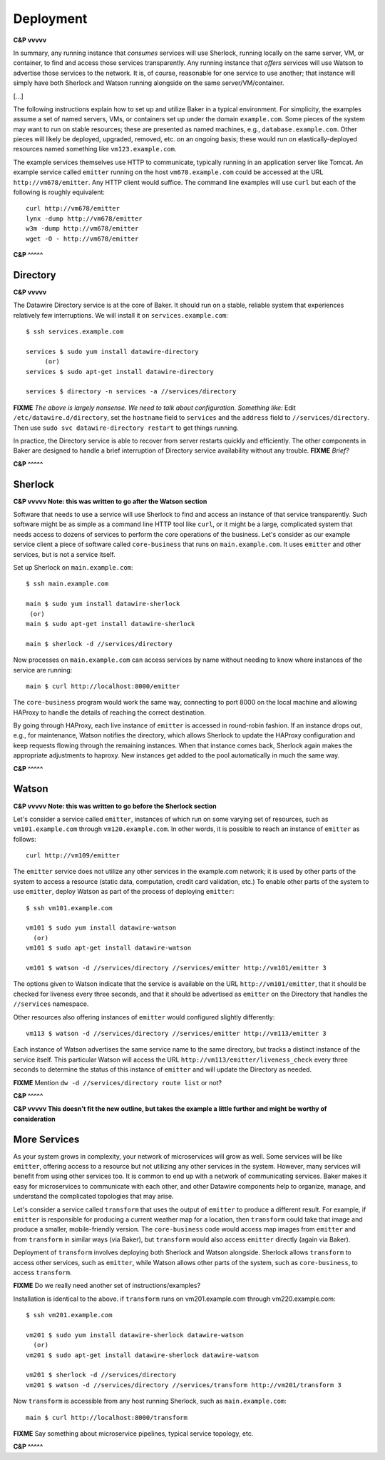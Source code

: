 .. _deployment:

Deployment
==========

**C&P vvvvv**

In summary, any running instance that *consumes* services will use
Sherlock, running locally on the same server, VM, or container, to find
and access those services transparently. Any running instance that
*offers* services will use Watson to advertise those services to the
network. It is, of course, reasonable for one service to use another;
that instance will simply have both Sherlock and Watson running
alongside on the same server/VM/container.

[...]

The following instructions explain how to set up and utilize Baker in a
typical environment. For simplicity, the examples assume a set of named
servers, VMs, or containers set up under the domain ``example.com``.
Some pieces of the system may want to run on stable resources; these are
presented as named machines, e.g., ``database.example.com``. Other
pieces will likely be deployed, upgraded, removed, etc. on an ongoing
basis; these would run on elastically-deployed resources named something
like ``vm123.example.com``.

The example services themselves use HTTP to communicate, typically
running in an application server like Tomcat. An example service called
``emitter`` running on the host ``vm678.example.com`` could be accessed
at the URL ``http://vm678/emitter``. Any HTTP client would suffice. The
command line examples will use ``curl`` but each of the following is
roughly equivalent::

  curl http://vm678/emitter
  lynx -dump http://vm678/emitter
  w3m -dump http://vm678/emitter
  wget -O - http://vm678/emitter

**C&P ^^^^^**

Directory
---------

**C&P vvvvv**

The Datawire Directory service is at the core of Baker. It should run on
a stable, reliable system that experiences relatively few interruptions.
We will install it on ``services.example.com``::

  $ ssh services.example.com

  services $ sudo yum install datawire-directory
       (or)
  services $ sudo apt-get install datawire-directory

  services $ directory -n services -a //services/directory

**FIXME** *The above is largely nonsense. We need to talk about
configuration. Something like:* Edit ``/etc/datawire.d/directory``, set
the ``hostname`` field to ``services`` and the ``address`` field to
``//services/directory``. Then use ``sudo svc datawire-directory
restart`` to get things running.

In practice, the Directory service is able to recover from server
restarts quickly and efficiently. The other components in Baker are
designed to handle a brief interruption of Directory service
availability without any trouble. **FIXME** *Brief?*

**C&P ^^^^^**

Sherlock
--------

**C&P vvvvv Note: this was written to go after the Watson section**

Software that needs to use a service will use Sherlock to find and
access an instance of that service transparently. Such software might be
as simple as a command line HTTP tool like ``curl``, or it might be a
large, complicated system that needs access to dozens of services to
perform the core operations of the business. Let's consider as our
example service client a piece of software called ``core-business`` that
runs on ``main.example.com``. It uses ``emitter`` and other services,
but is not a service itself.

Set up Sherlock on ``main.example.com``::

  $ ssh main.example.com

  main $ sudo yum install datawire-sherlock
   (or)
  main $ sudo apt-get install datawire-sherlock

  main $ sherlock -d //services/directory

Now processes on ``main.example.com`` can access services by name
without needing to know where instances of the service are running::

  main $ curl http://localhost:8000/emitter

The ``core-business`` program would work the same way, connecting to
port 8000 on the local machine and allowing HAProxy to handle the
details of reaching the correct destination.

By going through HAProxy, each live instance of ``emitter`` is accessed
in round-robin fashion. If an instance drops out, e.g., for maintenance,
Watson notifies the directory, which allows Sherlock to update the
HAProxy configuration and keep requests flowing through the remaining
instances. When that instance comes back, Sherlock again makes the
appropriate adjustments to haproxy. New instances get added to the pool
automatically in much the same way.

**C&P ^^^^^**

Watson
------

**C&P vvvvv Note: this was written to go before the Sherlock section**

Let's consider a service called ``emitter``, instances of which run on
some varying set of resources, such as ``vm101.example.com`` through
``vm120.example.com``. In other words, it is possible to reach an instance of ``emitter`` as follows::

  curl http://vm109/emitter

The ``emitter`` service does not utilize any other services in the
example.com network; it is used by other parts of the system to access a
resource (static data, computation, credit card validation, etc.) To
enable other parts of the system to use ``emitter``, deploy Watson as
part of the process of deploying ``emitter``::

  $ ssh vm101.example.com

  vm101 $ sudo yum install datawire-watson
    (or)
  vm101 $ sudo apt-get install datawire-watson

  vm101 $ watson -d //services/directory //services/emitter http://vm101/emitter 3

The options given to Watson indicate that the service is available on
the URL ``http://vm101/emitter``, that it should be checked for liveness
every three seconds, and that it should be advertised as ``emitter`` on
the Directory that handles the ``//services`` namespace.

Other resources also offering instances of ``emitter`` would configured
slightly differently::

  vm113 $ watson -d //services/directory //services/emitter http://vm113/emitter 3

Each instance of Watson advertises the same service name to the same
directory, but tracks a distinct instance of the service itself. This
particular Watson will access the URL
``http://vm113/emitter/liveness_check`` every three seconds to determine
the status of this instance of ``emitter`` and will update the Directory
as needed.

**FIXME** Mention ``dw -d //services/directory route list`` or not?

**C&P ^^^^^**

**C&P vvvvv This doesn't fit the new outline, but takes the example a little further and might be worthy of consideration**

More Services
-------------

As your system grows in complexity, your network of microservices will
grow as well. Some services will be like ``emitter``, offering access to
a resource but not utilizing any other services in the system. However,
many services will benefit from using other services too. It is common
to end up with a network of communicating services. Baker makes it easy
for microservices to communicate with each other, and other Datawire
components help to organize, manage, and understand the complicated
topologies that may arise.

Let's consider a service called ``transform`` that uses the output of
``emitter`` to produce a different result. For example, if ``emitter``
is responsible for producing a current weather map for a location, then
``transform`` could take that image and produce a smaller,
mobile-friendly version. The ``core-business`` code would access map
images from ``emitter`` and from ``transform`` in similar ways (via
Baker), but ``transform`` would also access ``emitter`` directly (again
via Baker).

Deployment of ``transform`` involves deploying both Sherlock and Watson
alongside. Sherlock allows ``transform`` to access other services, such
as ``emitter``, while Watson allows other parts of the system, such as
``core-business``, to access ``transform``.

**FIXME** Do we really need another set of instructions/examples?

Installation is identical to the above. if ``transform`` runs on
vm201.example.com through vm220.example.com::

  $ ssh vm201.example.com

  vm201 $ sudo yum install datawire-sherlock datawire-watson
    (or)
  vm201 $ sudo apt-get install datawire-sherlock datawire-watson

  vm201 $ sherlock -d //services/directory
  vm201 $ watson -d //services/directory //services/transform http://vm201/transform 3

Now ``transform`` is accessible from any host running Sherlock, such as
``main.example.com``::

  main $ curl http://localhost:8000/transform

**FIXME** Say something about microservice pipelines, typical service
topology, etc.

**C&P ^^^^^**
